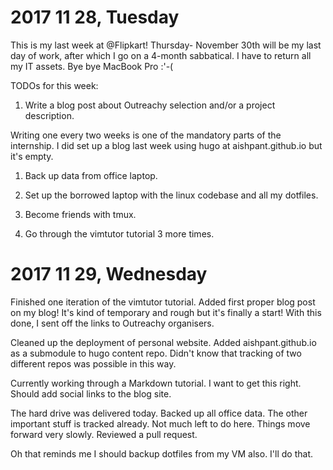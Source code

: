 * 2017 11 28, Tuesday

This is my last week at @Flipkart! Thursday- November 30th will be my last day
of work, after which I go on a 4-month sabbatical. I have to return all my IT
assets. Bye bye MacBook Pro :'-(

TODOs for this week:

1) Write a blog post about Outreachy selection and/or a project description.
Writing one every two weeks is one of the mandatory parts of the internship. I
did set up a blog last week using hugo at aishpant.github.io but it's empty.

2) Back up data from office laptop.

3) Set up the borrowed laptop with the linux codebase and all my dotfiles.

4) Become friends with tmux.

5) Go through the vimtutor tutorial 3 more times.

* 2017 11 29, Wednesday

Finished one iteration of the vimtutor tutorial. Added first proper blog post on
my blog! It's kind of temporary and rough but it's finally a start! With this
done, I sent off the links to Outreachy organisers.

Cleaned up the deployment of personal website. Added aishpant.github.io as a
submodule to hugo content repo. Didn't know that tracking of two different repos
was possible in this way.

Currently working through a Markdown tutorial. I want to get this right. Should
add social links to the blog site.

The hard drive was delivered today. Backed up all office data. The other
important stuff is tracked already. Not much left to do here. Things move
forward very slowly. Reviewed a pull request.

Oh that reminds me I should backup dotfiles from my VM also. I'll do that.
